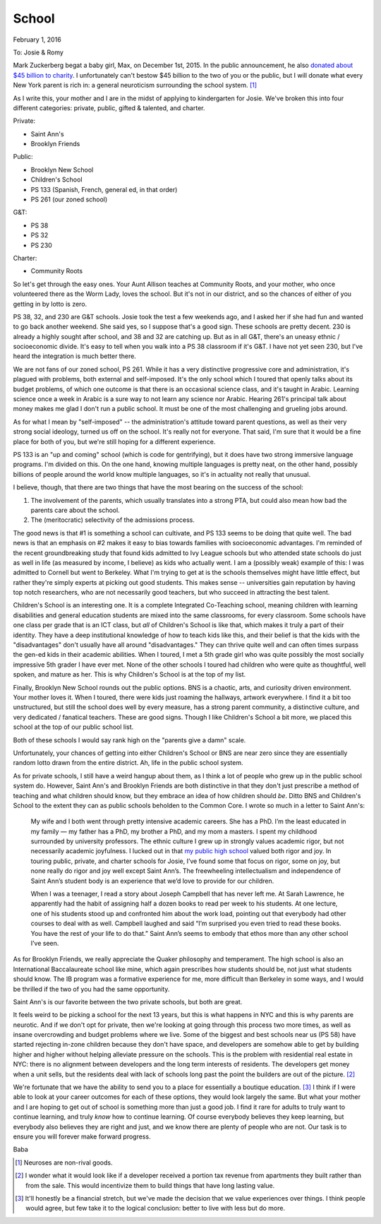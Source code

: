 School
******

February 1, 2016

To: Josie & Romy

Mark Zuckerberg begat a baby girl, Max, on December 1st, 2015. In the
public announcement, he also `donated about $45 billion to charity`__.
I unfortunately can't bestow $45 billion to the two of you or the
public, but I will donate what every New York parent is rich in: a
general neuroticism surrounding the school system. [#non-rival-good]_

__ https://www.facebook.com/notes/mark-zuckerberg/a-letter-to-our-daughter/10153375081581634

As I write this, your mother and I are in the midst of applying to
kindergarten for Josie. We've broken this into four different
categories: private, public, gifted & talented, and charter.

Private:

- Saint Ann's
- Brooklyn Friends

Public:

- Brooklyn New School
- Children's School
- PS 133 (Spanish, French, general ed, in that order)
- PS 261 (our zoned school)

G&T:

- PS 38
- PS 32
- PS 230

Charter:

- Community Roots

So let's get through the easy ones. Your Aunt Allison teaches at
Community Roots, and your mother, who once volunteered there as the
Worm Lady, loves the school. But it's not in our district, and so the
chances of either of you getting in by lotto is zero.

PS 38, 32, and 230 are G&T schools. Josie took the test a few weekends
ago, and I asked her if she had fun and wanted to go back another
weekend. She said yes, so I suppose that's a good sign. These schools
are pretty decent. 230 is already a highly sought after school, and 38
and 32 are catching up. But as in all G&T, there's an uneasy ethnic /
socioeconomic divide. It's easy to tell when you walk into a PS 38
classroom if it's G&T. I have not yet seen 230, but I've heard the
integration is much better there.

We are not fans of our zoned school, PS 261. While it has a very
distinctive progressive core and administration, it's plagued with
problems, both external and self-imposed. It's the only school which I
toured that openly talks about its budget problems, of which one
outcome is that there is an occasional science class, and it's taught
in Arabic. Learning science once a week in Arabic is a sure way to not
learn any science nor Arabic. Hearing 261's principal talk about money
makes me glad I don't run a public school. It must be one of the most
challenging and grueling jobs around.

As for what I mean by "self-imposed" -- the administration's attitude
toward parent questions, as well as their very strong social ideology,
turned us off on the school. It's really not for everyone. That said,
I'm sure that it would be a fine place for both of you, but we're
still hoping for a different experience.

PS 133 is an "up and coming" school (which is code for gentrifying),
but it does have two strong immersive language programs. I'm divided
on this. On the one hand, knowing multiple languages is pretty neat,
on the other hand, possibly billions of people around the world know
multiple languages, so it's in actuality not really that unusual.

I believe, though, that there are two things that have the most
bearing on the success of the school:

1. The involvement of the parents, which usually translates into a
   strong PTA, but could also mean how bad the parents care about the
   school.

2. The (meritocratic) selectivity of the admissions process.

The good news is that #1 is something a school can cultivate, and PS
133 seems to be doing that quite well. The bad news is that an
emphasis on #2 makes it easy to bias towards families with
socioeconomic advantages. I'm reminded of the recent groundbreaking
study that found kids admitted to Ivy League schools but who attended
state schools do just as well in life (as measured by income, I
believe) as kids who actually went. I am a (possibly weak) example of
this: I was admitted to Cornell but went to Berkeley. What I'm trying
to get at is the schools themselves might have little effect, but
rather they're simply experts at picking out good students. This makes
sense -- universities gain reputation by having top notch researchers,
who are not necessarily good teachers, but who succeed in attracting
the best talent.

Children's School is an interesting one. It is a complete Integrated
Co-Teaching school, meaning children with learning disabilities and
general education students are mixed into the same classrooms, for
every classroom. Some schools have one class per grade that is an ICT
class, but *all* of Children's School is like that, which makes it
truly a part of their identity. They have a deep institutional
knowledge of how to teach kids like this, and their belief is that the
kids with the "disadvantages" don't usually have all around
"disadvantages." They can thrive quite well and can often times
surpass the gen-ed kids in their academic abilities. When I toured, I
met a 5th grade girl who was quite possibly the most socially
impressive 5th grader I have ever met. None of the other schools I
toured had children who were quite as thoughtful, well spoken, and
mature as her. This is why Children's School is at the top of my list.

Finally, Brooklyn New School rounds out the public options. BNS is a
chaotic, arts, and curiosity driven environment. Your mother loves
it. When I toured, there were kids just roaming the hallways, artwork
everywhere. I find it a bit too unstructured, but still the school
does well by every measure, has a strong parent community, a
distinctive culture, and very dedicated / fanatical teachers. These
are good signs. Though I like Children's School a bit more, we placed
this school at the top of our public school list.

Both of these schools I would say rank high on the "parents give a
damn" scale.

Unfortunately, your chances of getting into either Children's School
or BNS are near zero since they are essentially random lotto drawn
from the entire district. Ah, life in the public school system.

As for private schools, I still have a weird hangup about them, as I
think a lot of people who grew up in the public school system
do. However, Saint Ann's and Brooklyn Friends are both distinctive in
that they don't just prescribe a method of teaching and what children
should know, but they embrace an idea of how children should
*be*. Ditto BNS and Children's School to the extent they can as public
schools beholden to the Common Core. I wrote so much in a letter to
Saint Ann's:

  My wife and I both went through pretty intensive academic
  careers. She has a PhD. I’m the least educated in my family — my
  father has a PhD, my brother a PhD, and my mom a masters. I spent my
  childhood surrounded by university professors. The ethnic culture I
  grew up in strongly values academic rigor, but not necessarily
  academic joyfulness. I lucked out in that `my public high school`__
  valued both rigor and joy. In touring public, private, and charter
  schools for Josie, I’ve found some that focus on rigor, some on joy,
  but none really do rigor and joy well except Saint Ann’s. The
  freewheeling intellectualism and independence of Saint Ann’s student
  body is an experience that we’d love to provide for our children.

  When I was a teenager, I read a story about Joseph Campbell that has
  never left me. At Sarah Lawrence, he apparently had the habit of
  assigning half a dozen books to read per week to his students. At
  one lecture, one of his students stood up and confronted him about
  the work load, pointing out that everybody had other courses to deal
  with as well. Campbell laughed and said “I’m surprised you even
  tried to read these books. You have the rest of your life to do
  that.” Saint Ann’s seems to embody that ethos more than any other
  school I’ve seen.

__ https://en.wikipedia.org/wiki/Eastside_High_School_(Gainesville,_Florida)

As for Brooklyn Friends, we really appreciate the Quaker philosophy
and temperament. The high school is also an International
Baccalaureate school like mine, which again prescribes how students
should be, not just what students should know. The IB program was a
formative experience for me, more difficult than Berkeley in some
ways, and I would be thrilled if the two of you had the same
opportunity.

Saint Ann's is our favorite between the two private schools, but both
are great.

It feels weird to be picking a school for the next 13 years, but this
is what happens in NYC and this is why parents are neurotic. And if we
don't opt for private, then we're looking at going through this
process two more times, as well as insane overcrowding and budget
problems where we live. Some of the biggest and best schools near us
(PS 58) have started rejecting in-zone children because they don't
have space, and developers are somehow able to get by building higher
and higher without helping alleviate pressure on the schools. This is
the problem with residential real estate in NYC: there is no alignment
between developers and the long term interests of residents. The
developers get money when a unit sells, but the residents deal with
lack of schools long past the point the builders are out of the
picture. [#future-stream]_

We're fortunate that we have the ability to send you to a place for
essentially a boutique education. [#finances]_ I think if I were able
to look at your career outcomes for each of these options, they would
look largely the same. But what your mother and I are hoping to get
out of school is something more than just a good job. I find it rare
for adults to truly want to continue learning, and truly *know* how to
continue learning. Of course everybody believes they keep learning,
but everybody also believes they are right and just, and we know there
are plenty of people who are not. Our task is to ensure you will
forever make forward progress.

Baba

.. [#non-rival-good] Neuroses are non-rival goods.

.. [#future-stream] I wonder what it would look like if a developer
   received a portion tax revenue from apartments they built rather
   than from the sale. This would incentivize them to build things
   that have long lasting value.

.. [#finances] It'll honestly be a financial stretch, but we've made
   the decision that we value experiences over things. I think people
   would agree, but few take it to the logical conclusion: better to
   live with less but do more.
